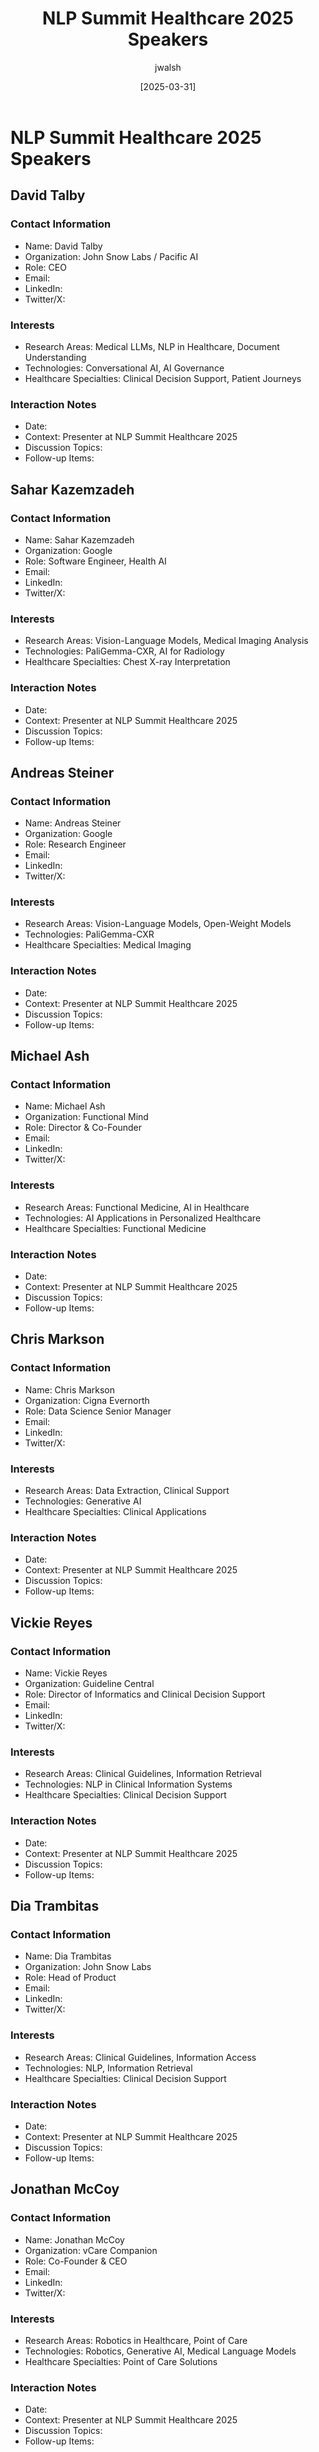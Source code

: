 #+TITLE: NLP Summit Healthcare 2025 Speakers
#+AUTHOR: jwalsh
#+DATE: [2025-03-31]
#+PROPERTY: header-args :tangle yes :mkdirp yes

* NLP Summit Healthcare 2025 Speakers

** David Talby
:PROPERTIES:
:ID: CONTACT-DAVID-TALBY
:END:

*** Contact Information
- Name: David Talby
- Organization: John Snow Labs / Pacific AI
- Role: CEO
- Email: 
- LinkedIn: 
- Twitter/X: 

*** Interests
- Research Areas: Medical LLMs, NLP in Healthcare, Document Understanding
- Technologies: Conversational AI, AI Governance
- Healthcare Specialties: Clinical Decision Support, Patient Journeys

*** Interaction Notes
- Date: 
- Context: Presenter at NLP Summit Healthcare 2025
- Discussion Topics: 
- Follow-up Items: 

** Sahar Kazemzadeh
:PROPERTIES:
:ID: CONTACT-SAHAR-KAZEMZADEH
:END:

*** Contact Information
- Name: Sahar Kazemzadeh
- Organization: Google
- Role: Software Engineer, Health AI
- Email: 
- LinkedIn: 
- Twitter/X: 

*** Interests
- Research Areas: Vision-Language Models, Medical Imaging Analysis
- Technologies: PaliGemma-CXR, AI for Radiology
- Healthcare Specialties: Chest X-ray Interpretation

*** Interaction Notes
- Date: 
- Context: Presenter at NLP Summit Healthcare 2025
- Discussion Topics: 
- Follow-up Items: 

** Andreas Steiner
:PROPERTIES:
:ID: CONTACT-ANDREAS-STEINER
:END:

*** Contact Information
- Name: Andreas Steiner
- Organization: Google
- Role: Research Engineer
- Email: 
- LinkedIn: 
- Twitter/X: 

*** Interests
- Research Areas: Vision-Language Models, Open-Weight Models
- Technologies: PaliGemma-CXR
- Healthcare Specialties: Medical Imaging

*** Interaction Notes
- Date: 
- Context: Presenter at NLP Summit Healthcare 2025
- Discussion Topics: 
- Follow-up Items: 

** Michael Ash
:PROPERTIES:
:ID: CONTACT-MICHAEL-ASH
:END:

*** Contact Information
- Name: Michael Ash
- Organization: Functional Mind
- Role: Director & Co-Founder
- Email: 
- LinkedIn: 
- Twitter/X: 

*** Interests
- Research Areas: Functional Medicine, AI in Healthcare
- Technologies: AI Applications in Personalized Healthcare
- Healthcare Specialties: Functional Medicine

*** Interaction Notes
- Date: 
- Context: Presenter at NLP Summit Healthcare 2025
- Discussion Topics: 
- Follow-up Items: 

** Chris Markson
:PROPERTIES:
:ID: CONTACT-CHRIS-MARKSON
:END:

*** Contact Information
- Name: Chris Markson
- Organization: Cigna Evernorth
- Role: Data Science Senior Manager
- Email: 
- LinkedIn: 
- Twitter/X: 

*** Interests
- Research Areas: Data Extraction, Clinical Support
- Technologies: Generative AI
- Healthcare Specialties: Clinical Applications

*** Interaction Notes
- Date: 
- Context: Presenter at NLP Summit Healthcare 2025
- Discussion Topics: 
- Follow-up Items: 

** Vickie Reyes
:PROPERTIES:
:ID: CONTACT-VICKIE-REYES
:END:

*** Contact Information
- Name: Vickie Reyes
- Organization: Guideline Central
- Role: Director of Informatics and Clinical Decision Support
- Email: 
- LinkedIn: 
- Twitter/X: 

*** Interests
- Research Areas: Clinical Guidelines, Information Retrieval
- Technologies: NLP in Clinical Information Systems
- Healthcare Specialties: Clinical Decision Support

*** Interaction Notes
- Date: 
- Context: Presenter at NLP Summit Healthcare 2025
- Discussion Topics: 
- Follow-up Items: 

** Dia Trambitas
:PROPERTIES:
:ID: CONTACT-DIA-TRAMBITAS
:END:

*** Contact Information
- Name: Dia Trambitas
- Organization: John Snow Labs
- Role: Head of Product
- Email: 
- LinkedIn: 
- Twitter/X: 

*** Interests
- Research Areas: Clinical Guidelines, Information Access
- Technologies: NLP, Information Retrieval
- Healthcare Specialties: Clinical Decision Support

*** Interaction Notes
- Date: 
- Context: Presenter at NLP Summit Healthcare 2025
- Discussion Topics: 
- Follow-up Items: 

** Jonathan McCoy
:PROPERTIES:
:ID: CONTACT-JONATHAN-MCCOY
:END:

*** Contact Information
- Name: Jonathan McCoy
- Organization: vCare Companion
- Role: Co-Founder & CEO
- Email: 
- LinkedIn: 
- Twitter/X: 

*** Interests
- Research Areas: Robotics in Healthcare, Point of Care
- Technologies: Robotics, Generative AI, Medical Language Models
- Healthcare Specialties: Point of Care Solutions

*** Interaction Notes
- Date: 
- Context: Presenter at NLP Summit Healthcare 2025
- Discussion Topics: 
- Follow-up Items: 

** Ying Ding
:PROPERTIES:
:ID: CONTACT-YING-DING
:END:

*** Contact Information
- Name: Ying Ding
- Organization: University of Texas at Austin
- Role: Bill & Lewis Suit Professor at School of Information, Dell Medical School
- Email: 
- LinkedIn: 
- Twitter/X: 

*** Interests
- Research Areas: Medical Communication, AI Chatbots
- Technologies: Conversational AI, Chatbots
- Healthcare Specialties: Medical Education, Patient Communication

*** Interaction Notes
- Date: 
- Context: Presenter at NLP Summit Healthcare 2025
- Discussion Topics: 
- Follow-up Items: 

** Scott Newman
:PROPERTIES:
:ID: CONTACT-SCOTT-NEWMAN
:END:

*** Contact Information
- Name: Scott Newman
- Organization: MiBA
- Role: Senior VP, Life Sciences
- Email: 
- LinkedIn: 
- Twitter/X: 

*** Interests
- Research Areas: Oncology Data, EHR Analysis
- Technologies: NLP, LLMs for Healthcare Data
- Healthcare Specialties: Oncology

*** Interaction Notes
- Date: 
- Context: Presenter at NLP Summit Healthcare 2025
- Discussion Topics: 
- Follow-up Items: 

** Zach Liu
:PROPERTIES:
:ID: CONTACT-ZACH-LIU
:END:

*** Contact Information
- Name: Zach Liu
- Organization: MiBA
- Role: Senior Research Scientist
- Email: 
- LinkedIn: 
- Twitter/X: 

*** Interests
- Research Areas: Oncology Data, EHR Analysis
- Technologies: NLP, LLMs
- Healthcare Specialties: Oncology, Clinical Research

*** Interaction Notes
- Date: 
- Context: Presenter at NLP Summit Healthcare 2025
- Discussion Topics: 
- Follow-up Items: 

** Chris Haddad
:PROPERTIES:
:ID: CONTACT-CHRIS-HADDAD
:END:

*** Contact Information
- Name: Chris Haddad
- Organization: Amazon
- Role: Machine Learning Solutions Architect
- Email: 
- LinkedIn: 
- Twitter/X: 

*** Interests
- Research Areas: Healthcare Chatbots, Medical LLMs
- Technologies: LLM-as-a-Judge, NLP, Chatbots
- Healthcare Specialties: Patient Interaction Systems

*** Interaction Notes
- Date: 
- Context: Presenter at NLP Summit Healthcare 2025
- Discussion Topics: 
- Follow-up Items: 

** Yee Ang
:PROPERTIES:
:ID: CONTACT-YEE-ANG
:END:

*** Contact Information
- Name: Yee Ang
- Organization: National Healthcare Group
- Role: Consultant
- Email: 
- LinkedIn: 
- Twitter/X: 

*** Interests
- Research Areas: Clinician-Patient Relationships, Conversational AI
- Technologies: AI in Healthcare Communication
- Healthcare Specialties: Clinical Communication

*** Interaction Notes
- Date: 
- Context: Presenter at NLP Summit Healthcare 2025
- Discussion Topics: 
- Follow-up Items: 

** Jonathan Gold
:PROPERTIES:
:ID: CONTACT-JONATHAN-GOLD
:END:

*** Contact Information
- Name: Jonathan Gold
- Organization: innoVet Health
- Role: Director of Clinical Informatics
- Email: 
- LinkedIn: 
- Twitter/X: 

*** Interests
- Research Areas: Temporality in Medicine, LLM Logic
- Technologies: LLMs, Rule-Based Systems
- Healthcare Specialties: Clinical Informatics, Medical Documentation

*** Interaction Notes
- Date: 
- Context: Presenter at NLP Summit Healthcare 2025
- Discussion Topics: 
- Follow-up Items: 

** Ritwik Jain
:PROPERTIES:
:ID: CONTACT-RITWIK-JAIN
:END:

*** Contact Information
- Name: Ritwik Jain
- Organization: John Snow Labs
- Role: Director of Payers
- Email: 
- LinkedIn: 
- Twitter/X: 

*** Interests
- Research Areas: HCC Coding, Medical Coding Automation
- Technologies: Healthcare-Specific Language Models
- Healthcare Specialties: Medical Coding, Billing, Risk Adjustment

*** Interaction Notes
- Date: 
- Context: Presenter at NLP Summit Healthcare 2025
- Discussion Topics: 
- Follow-up Items: 

** Hasham Ul Haq
:PROPERTIES:
:ID: CONTACT-HASHAM-UL-HAQ
:END:

*** Contact Information
- Name: Hasham Ul Haq
- Organization: John Snow Labs
- Role: Sr Machine Learning Engineer
- Email: 
- LinkedIn: 
- Twitter/X: 

*** Interests
- Research Areas: Medical Coding, NLP in Healthcare
- Technologies: Healthcare-Specific Language Models
- Healthcare Specialties: HCC Coding, Medical Billing

*** Interaction Notes
- Date: 
- Context: Presenter at NLP Summit Healthcare 2025
- Discussion Topics: 
- Follow-up Items: 

** Shravan Koninti
:PROPERTIES:
:ID: CONTACT-SHRAVAN-KONINTI
:END:

*** Contact Information
- Name: Shravan Koninti
- Organization: Novartis
- Role: Associate Director – DSAI
- Email: 
- LinkedIn: 
- Twitter/X: 

*** Interests
- Research Areas: Life Sciences, Production AI Solutions
- Technologies: Generative AI, MLOps
- Healthcare Specialties: Life Sciences Research, Drug Discovery

*** Interaction Notes
- Date: 
- Context: Presenter at NLP Summit Healthcare 2025
- Discussion Topics: 
- Follow-up Items: 

** Molly Maskrey
:PROPERTIES:
:ID: CONTACT-MOLLY-MASKREY
:END:

*** Contact Information
- Name: Molly Maskrey
- Organization: Forte Analytics
- Role: Senior Data Scientist
- Email: 
- LinkedIn: 
- Twitter/X: 

*** Interests
- Research Areas: Medicare Plan Selection, Senior Healthcare
- Technologies: Adversarial-Cooperative LLMs, Multi-Agent Systems
- Healthcare Specialties: Medicare Planning, Healthcare Access

*** Interaction Notes
- Date: 
- Context: Presenter at NLP Summit Healthcare 2025
- Discussion Topics: 
- Follow-up Items: 

** Ben Webster
:PROPERTIES:
:ID: CONTACT-BEN-WEBSTER
:END:

*** Contact Information
- Name: Ben Webster
- Organization: NLPLogix
- Role: Vice President of AI Solutions
- Email: 
- LinkedIn: 
- Twitter/X: 

*** Interests
- Research Areas: AI Governance, Healthcare Applications
- Technologies: Generative AI, Governance Systems
- Healthcare Specialties: Compliance, Ethical AI Use

*** Interaction Notes
- Date: 
- Context: Presenter at NLP Summit Healthcare 2025
- Discussion Topics: 
- Follow-up Items: 

** Devdatta Narote
:PROPERTIES:
:ID: CONTACT-DEVDATTA-NAROTE
:END:

*** Contact Information
- Name: Devdatta Narote
- Organization: Genentech
- Role: Staff Data Scientist
- Email: 
- LinkedIn: 
- Twitter/X: 

*** Interests
- Research Areas: Adverse Event Detection, Pharma Contact Centers
- Technologies: AI for Pharmacovigilance, NLP
- Healthcare Specialties: Pharmacovigilance, Patient Safety

*** Interaction Notes
- Date: 
- Context: Presenter at NLP Summit Healthcare 2025
- Discussion Topics: 
- Follow-up Items: 

** Ina Burgstaller
:PROPERTIES:
:ID: CONTACT-INA-BURGSTALLER
:END:

*** Contact Information
- Name: Ina Burgstaller
- Organization: Bionabu
- Role: Founder, Director
- Email: 
- LinkedIn: 
- Twitter/X: 

*** Interests
- Research Areas: Patient Engagement, AI-Powered Personalization
- Technologies: AI, Personalization Algorithms
- Healthcare Specialties: Patient Experience, Engagement Systems

*** Interaction Notes
- Date: 
- Context: Presenter at NLP Summit Healthcare 2025
- Discussion Topics: 
- Follow-up Items: 

** Veysel Kocaman
:PROPERTIES:
:ID: CONTACT-VEYSEL-KOCAMAN
:END:

*** Contact Information
- Name: Veysel Kocaman
- Organization: John Snow Labs
- Role: CTO
- Email: 
- LinkedIn: 
- Twitter/X: 

*** Interests
- Research Areas: Medical Language Models, Benchmarking
- Technologies: Medical LLMs, Evaluation Metrics
- Healthcare Specialties: Clinical Decision Support, Medical Research

*** Interaction Notes
- Date: 
- Context: Presenter at NLP Summit Healthcare 2025
- Discussion Topics: 
- Follow-up Items: 

** Shreya Rajpal
:PROPERTIES:
:ID: CONTACT-SHREYA-RAJPAL
:END:

*** Contact Information
- Name: Shreya Rajpal
- Organization: Guardrails
- Role: CEO
- Email: 
- LinkedIn: 
- Twitter/X: 

*** Interests
- Research Areas: AI Reliability, Guardrails, Safety Metrics
- Technologies: AI Safety Systems, Evaluation Methods
- Healthcare Specialties: Safe AI Deployment in Healthcare

*** Interaction Notes
- Date: 
- Context: Presenter at NLP Summit Healthcare 2025
- Discussion Topics: 
- Follow-up Items: 

** Krishnaram Kenthapadi
:PROPERTIES:
:ID: CONTACT-KRISHNARAM-KENTHAPADI
:END:

*** Contact Information
- Name: Krishnaram Kenthapadi
- Organization: Oracle
- Role: Chief Scientist, Clinical AI
- Email: 
- LinkedIn: 
- Twitter/X: 

*** Interests
- Research Areas: Trustworthy Health AI, AI Validation
- Technologies: AI, Trust Systems
- Healthcare Specialties: Clinical AI

*** Interaction Notes
- Date: 
- Context: Presenter at NLP Summit Healthcare 2025
- Discussion Topics: 
- Follow-up Items: 

** Louis Ehwerhemuepha
:PROPERTIES:
:ID: CONTACT-LOUIS-EHWERHEMUEPHA
:END:

*** Contact Information
- Name: Louis Ehwerhemuepha
- Organization: Children's Hospital of Orange County
- Role: Data Science Research Director
- Email: 
- LinkedIn: 
- Twitter/X: 

*** Interests
- Research Areas: Bias Testing, LLMs in Clinical Applications
- Technologies: LLMs, Bias Detection
- Healthcare Specialties: Ethical AI Use, Pediatric Care

*** Interaction Notes
- Date: 
- Context: Presenter at NLP Summit Healthcare 2025
- Discussion Topics: 
- Follow-up Items: 

** Yishay Carmiel
:PROPERTIES:
:ID: CONTACT-YISHAY-CARMIEL
:END:

*** Contact Information
- Name: Yishay Carmiel
- Organization: Meaning
- Role: CEO
- Email: 
- LinkedIn: 
- Twitter/X: 

*** Interests
- Research Areas: Audio Deepfakes, Deepfake Detection
- Technologies: Audio Security, Authentication Systems
- Healthcare Specialties: Secure Healthcare Communication

*** Interaction Notes
- Date: 
- Context: Presenter at NLP Summit Healthcare 2025
- Discussion Topics: 
- Follow-up Items: 

** Kais Zhioua
:PROPERTIES:
:ID: CONTACT-KAIS-ZHIOUA
:END:

*** Contact Information
- Name: Kais Zhioua
- Organization: Tanit Healthcare Technologies
- Role: CEO/Co-Founder
- Email: 
- LinkedIn: 
- Twitter/X: 

*** Interests
- Research Areas: Graph RAG, Multi-Agents in Healthcare
- Technologies: RAG, Graph Neural Networks, Multi-Agent Systems
- Healthcare Specialties: Reproductive Medicine, Fertility

*** Interaction Notes
- Date: 
- Context: Presenter at NLP Summit Healthcare 2025
- Discussion Topics: 
- Follow-up Items: 

** Somya Rai
:PROPERTIES:
:ID: CONTACT-SOMYA-RAI
:END:

*** Contact Information
- Name: Somya Rai
- Organization: EXL
- Role: Principal AI Architect
- Email: 
- LinkedIn: 
- Twitter/X: 

*** Interests
- Research Areas: Agentic AI, Responsible AI, LLMOps
- Technologies: RAG, LLMs
- Healthcare Specialties: AI Operations in Healthcare

*** Interaction Notes
- Date: 
- Context: Presenter at NLP Summit Healthcare 2025
- Discussion Topics: 
- Follow-up Items: 

** Ashish Kudaisya
:PROPERTIES:
:ID: CONTACT-ASHISH-KUDAISYA
:END:

*** Contact Information
- Name: Ashish Kudaisya
- Organization: EXL
- Role: Vice President of Digital Transformation
- Email: 
- LinkedIn: 
- Twitter/X: 

*** Interests
- Research Areas: Digital Transformation, LLMOps
- Technologies: Agentic AI, RAG
- Healthcare Specialties: Healthcare Digital Transformation

*** Interaction Notes
- Date: 
- Context: Presenter at NLP Summit Healthcare 2025
- Discussion Topics: 
- Follow-up Items: 

** Mugdha Tasgaonkar
:PROPERTIES:
:ID: CONTACT-MUGDHA-TASGAONKAR
:END:

*** Contact Information
- Name: Mugdha Tasgaonkar
- Organization: Medtronic
- Role: Data Science Leader
- Email: 
- LinkedIn: 
- Twitter/X: 

*** Interests
- Research Areas: Wearable Technology, Neurodiversity Support
- Technologies: AI-Driven Wearables, Sensors
- Healthcare Specialties: Remote Monitoring, Neurodiversity

*** Interaction Notes
- Date: 
- Context: Presenter at NLP Summit Healthcare 2025
- Discussion Topics: 
- Follow-up Items: 

** Beau Tse
:PROPERTIES:
:ID: CONTACT-BEAU-TSE
:END:

*** Contact Information
- Name: Beau Tse
- Organization: Amazon Web Services
- Role: Partner Solutions Architect
- Email: 
- LinkedIn: 
- Twitter/X: 

*** Interests
- Research Areas: SOAP Notes, Clinical Documentation
- Technologies: AI, NLP
- Healthcare Specialties: Medical Records, Documentation Efficiency

*** Interaction Notes
- Date: 
- Context: Presenter at NLP Summit Healthcare 2025
- Discussion Topics: 
- Follow-up Items: 

** Shubanshu Dixit
:PROPERTIES:
:ID: CONTACT-SHUBANSHU-DIXIT
:END:

*** Contact Information
- Name: Shubanshu Dixit
- Organization: John Snow Labs
- Role: Solutions Architect
- Email: 
- LinkedIn: 
- Twitter/X: 

*** Interests
- Research Areas: Clinical Documentation, SOAP Notes
- Technologies: AI for Medical Documentation
- Healthcare Specialties: Clinical Documentation Efficiency

*** Interaction Notes
- Date: 
- Context: Presenter at NLP Summit Healthcare 2025
- Discussion Topics: 
- Follow-up Items: 

** Ravi Kiran Koppichetti
:PROPERTIES:
:ID: CONTACT-RAVI-KIRAN-KOPPICHETTI
:END:

*** Contact Information
- Name: Ravi Kiran Koppichetti
- Organization: Novo Nordisk
- Role: IT Data Engineer III
- Email: 
- LinkedIn: 
- Twitter/X: 

*** Interests
- Research Areas: Anomaly Detection, Predictive Maintenance
- Technologies: Machine Learning, AI in Manufacturing
- Healthcare Specialties: BioPharmaceutical Manufacturing

*** Interaction Notes
- Date: 
- Context: Presenter at NLP Summit Healthcare 2025
- Discussion Topics: 
- Follow-up Items: 

** Jabeen Fayyaz
:PROPERTIES:
:ID: CONTACT-JABEEN-FAYYAZ
:END:

*** Contact Information
- Name: Jabeen Fayyaz
- Organization: The Hospital for Sick Children
- Role: Associate Professor
- Email: 
- LinkedIn: 
- Twitter/X: 

*** Interests
- Research Areas: Simulation Based Education, Medical Training
- Technologies: AI, LLMs, Simulation Technology
- Healthcare Specialties: Medical Education

*** Interaction Notes
- Date: 
- Context: Presenter at NLP Summit Healthcare 2025
- Discussion Topics: 
- Follow-up Items: 

** Nicolay Rusnachenko
:PROPERTIES:
:ID: CONTACT-NICOLAY-RUSNACHENKO
:END:

*** Contact Information
- Name: Nicolay Rusnachenko
- Organization: Bournemouth University
- Role: Research Fellow
- Email: 
- LinkedIn: 
- Twitter/X: 

*** Interests
- Research Areas: Medical Image-Series, Textual Narratives
- Technologies: LLMs, Evaluation Methods
- Healthcare Specialties: Radiology Reports, Medical Imaging

*** Interaction Notes
- Date: 
- Context: Presenter at NLP Summit Healthcare 2025
- Discussion Topics: 
- Follow-up Items: 

** Yasmin Karsan
:PROPERTIES:
:ID: CONTACT-YASMIN-KARSAN
:END:

*** Contact Information
- Name: Yasmin Karsan
- Organization: Digital Clinical Safety Company
- Role: Clinical Safety Officer and Founder
- Email: 
- LinkedIn: 
- Twitter/X: 

*** Interests
- Research Areas: UK Regulation, Compliance, Healthcare AI
- Technologies: Generative AI, NLP
- Healthcare Specialties: Regulatory Compliance, Safe AI Implementation

*** Interaction Notes
- Date: 
- Context: Presenter at NLP Summit Healthcare 2025
- Discussion Topics: 
- Follow-up Items: 

** Vivek Yadav
:PROPERTIES:
:ID: CONTACT-VIVEK-YADAV
:END:

*** Contact Information
- Name: Vivek Yadav
- Organization: Presbyterian Health Services
- Role: Senior Business System Analyst
- Email: 
- LinkedIn: 
- Twitter/X: 

*** Interests
- Research Areas: Ethical Implications of AI, Patient Care Decisions
- Technologies: AI, Decision Support Systems
- Healthcare Specialties: Clinical Decision Making, Ethics

*** Interaction Notes
- Date: 
- Context: Presenter at NLP Summit Healthcare 2025
- Discussion Topics: 
- Follow-up Items: 

** Ouz Gencoglu
:PROPERTIES:
:ID: CONTACT-OUZ-GENCOGLU
:END:

*** Contact Information
- Name: Ouz Gencoglu
- Organization: Root Signals
- Role: Co-Founder & Head of AI
- Email: 
- LinkedIn: 
- Twitter/X: 

*** Interests
- Research Areas: GenAI Evaluation, Healthcare Applications
- Technologies: Generative AI, Evaluation Frameworks
- Healthcare Specialties: Multiple Healthcare Contexts

*** Interaction Notes
- Date: 
- Context: Presenter at NLP Summit Healthcare 2025
- Discussion Topics: 
- Follow-up Items: 

** Vasantha Kumar Venugopal
:PROPERTIES:
:ID: CONTACT-VASANTHA-KUMAR-VENUGOPAL
:END:

*** Contact Information
- Name: Vasantha Kumar Venugopal
- Organization: School of AI, Amrita Vishwapeetham & CARPL.ai
- Role: Adjunct Professor & Chief Medical Officer
- Email: 
- LinkedIn: 
- Twitter/X: 

*** Interests
- Research Areas: Foundation Models in Radiology, Vision-Language Models
- Technologies: Foundation Models, Vision-Language Models
- Healthcare Specialties: Radiology, Medical Imaging

*** Interaction Notes
- Date: 
- Context: Presenter at NLP Summit Healthcare 2025
- Discussion Topics: 
- Follow-up Items: 

** Ayindri Banerjee
:PROPERTIES:
:ID: CONTACT-AYINDRI-BANERJEE
:END:

*** Contact Information
- Name: Ayindri Banerjee
- Organization: Humana
- Role: Data Science & AI Leader
- Email: 
- LinkedIn: 
- Twitter/X: 

*** Interests
- Research Areas: Post-Acute Home Healthcare, Personalized Care
- Technologies: Generative AI, Personalization Algorithms
- Healthcare Specialties: Home Healthcare, Post-Acute Care

*** Interaction Notes
- Date: 
- Context: Presenter at NLP Summit Healthcare 2025
- Discussion Topics: 
- Follow-up Items: 
